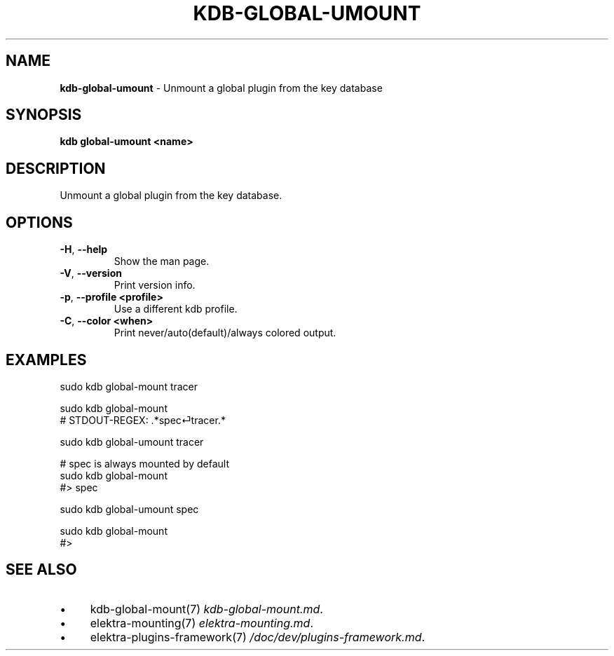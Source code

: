 .\" generated with Ronn/v0.7.3
.\" http://github.com/rtomayko/ronn/tree/0.7.3
.
.TH "KDB\-GLOBAL\-UMOUNT" "1" "October 2017" "" ""
.
.SH "NAME"
\fBkdb\-global\-umount\fR \- Unmount a global plugin from the key database
.
.SH "SYNOPSIS"
\fBkdb global\-umount <name>\fR
.
.SH "DESCRIPTION"
Unmount a global plugin from the key database\.
.
.SH "OPTIONS"
.
.TP
\fB\-H\fR, \fB\-\-help\fR
Show the man page\.
.
.TP
\fB\-V\fR, \fB\-\-version\fR
Print version info\.
.
.TP
\fB\-p\fR, \fB\-\-profile <profile>\fR
Use a different kdb profile\.
.
.TP
\fB\-C\fR, \fB\-\-color <when>\fR
Print never/auto(default)/always colored output\.
.
.SH "EXAMPLES"
.
.nf


sudo kdb global\-mount tracer

sudo kdb global\-mount
# STDOUT\-REGEX: \.*spec⏎tracer\.*

sudo kdb global\-umount tracer

# spec is always mounted by default
sudo kdb global\-mount
#> spec

sudo kdb global\-umount spec

sudo kdb global\-mount
#>
.
.fi
.
.SH "SEE ALSO"
.
.IP "\(bu" 4
kdb\-global\-mount(7) \fIkdb\-global\-mount\.md\fR\.
.
.IP "\(bu" 4
elektra\-mounting(7) \fIelektra\-mounting\.md\fR\.
.
.IP "\(bu" 4
elektra\-plugins\-framework(7) \fI/doc/dev/plugins\-framework\.md\fR\.
.
.IP "" 0

